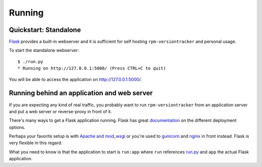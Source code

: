 Running
=======
Quickstart: Standalone
~~~~~~~~~~~~~~~~~~~~~~
Flask_ provides a built-in webserver and it is sufficient for self hosting
``rpm-versiontracker`` and personal usage.

To start the standalone webserver::

    $ ./run.py
    * Running on http://127.0.0.1:5000/ (Press CTRL+C to quit)

You will be able to access the application on http://127.0.0.1:5000/.

.. _Flask: http://flask.pocoo.org/

Running behind an application and web server
~~~~~~~~~~~~~~~~~~~~~~~~~~~~~~~~~~~~~~~~~~~~
If you are expecting any kind of real traffic, you probably want to run
``rpm-versiontracker`` from an application server and put a web server or
reverse-proxy in front of it.

There's many ways to get a Flask application running. Flask has great
documentation_ on the different deployment options.

Perhaps your favorite setup is with `Apache and mod_wsgi`_ or you're used to
`gunicorn`_ and nginx_ in front instead. Flask is very flexible in this regard.

What you need to know is that the application to start is ``run:app`` where
``run`` references `run.py`_ and ``app`` the actual Flask application.

.. _documentation: http://flask.pocoo.org/docs/0.10/deploying/
.. _Apache and mod_wsgi: http://flask.pocoo.org/docs/0.10/deploying/mod_wsgi/
.. _gunicorn: http://flask.pocoo.org/docs/0.10/deploying/wsgi-standalone/#gunicorn
.. _nginx: http://nginx.org/
.. _run.py: https://github.com/dmsimard/rpm-versiontracker/blob/master/run.py
